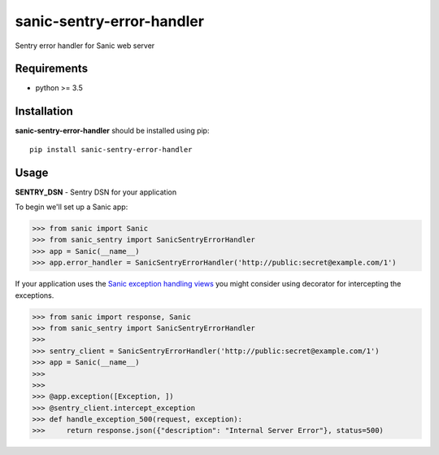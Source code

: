 sanic-sentry-error-handler
==========================
|Travis| |PyPI|

Sentry error handler for Sanic web server

Requirements
------------

- python >= 3.5

Installation
------------

**sanic-sentry-error-handler** should be installed using pip: ::

    pip install sanic-sentry-error-handler


Usage
-----
**SENTRY_DSN**  - Sentry DSN for your application

To begin we'll set up a Sanic app:

.. code:: python

    >>> from sanic import Sanic
    >>> from sanic_sentry import SanicSentryErrorHandler
    >>> app = Sanic(__name__)
    >>> app.error_handler = SanicSentryErrorHandler('http://public:secret@example.com/1')

If your application uses the `Sanic exception handling views`_ you might consider using decorator for intercepting the exceptions.

.. code:: python

    >>> from sanic import response, Sanic
    >>> from sanic_sentry import SanicSentryErrorHandler
    >>>
    >>> sentry_client = SanicSentryErrorHandler('http://public:secret@example.com/1')
    >>> app = Sanic(__name__)
    >>>
    >>>
    >>> @app.exception([Exception, ])
    >>> @sentry_client.intercept_exception
    >>> def handle_exception_500(request, exception):
    >>>     return response.json({"description": "Internal Server Error"}, status=500)


.. |Travis| image:: https://travis-ci.org/ekampf/sanic-sentry-error-handler.svg?branch=master
.. |PyPI| image:: https://badge.fury.io/py/sanic-sentry-error-handler.svg
    :target: https://badge.fury.io/py/sanic-sentry-error-handler
.. _Sanic exception handling views: https://sanic.readthedocs.io/en/latest/sanic/exceptions.html#handling-exceptions


